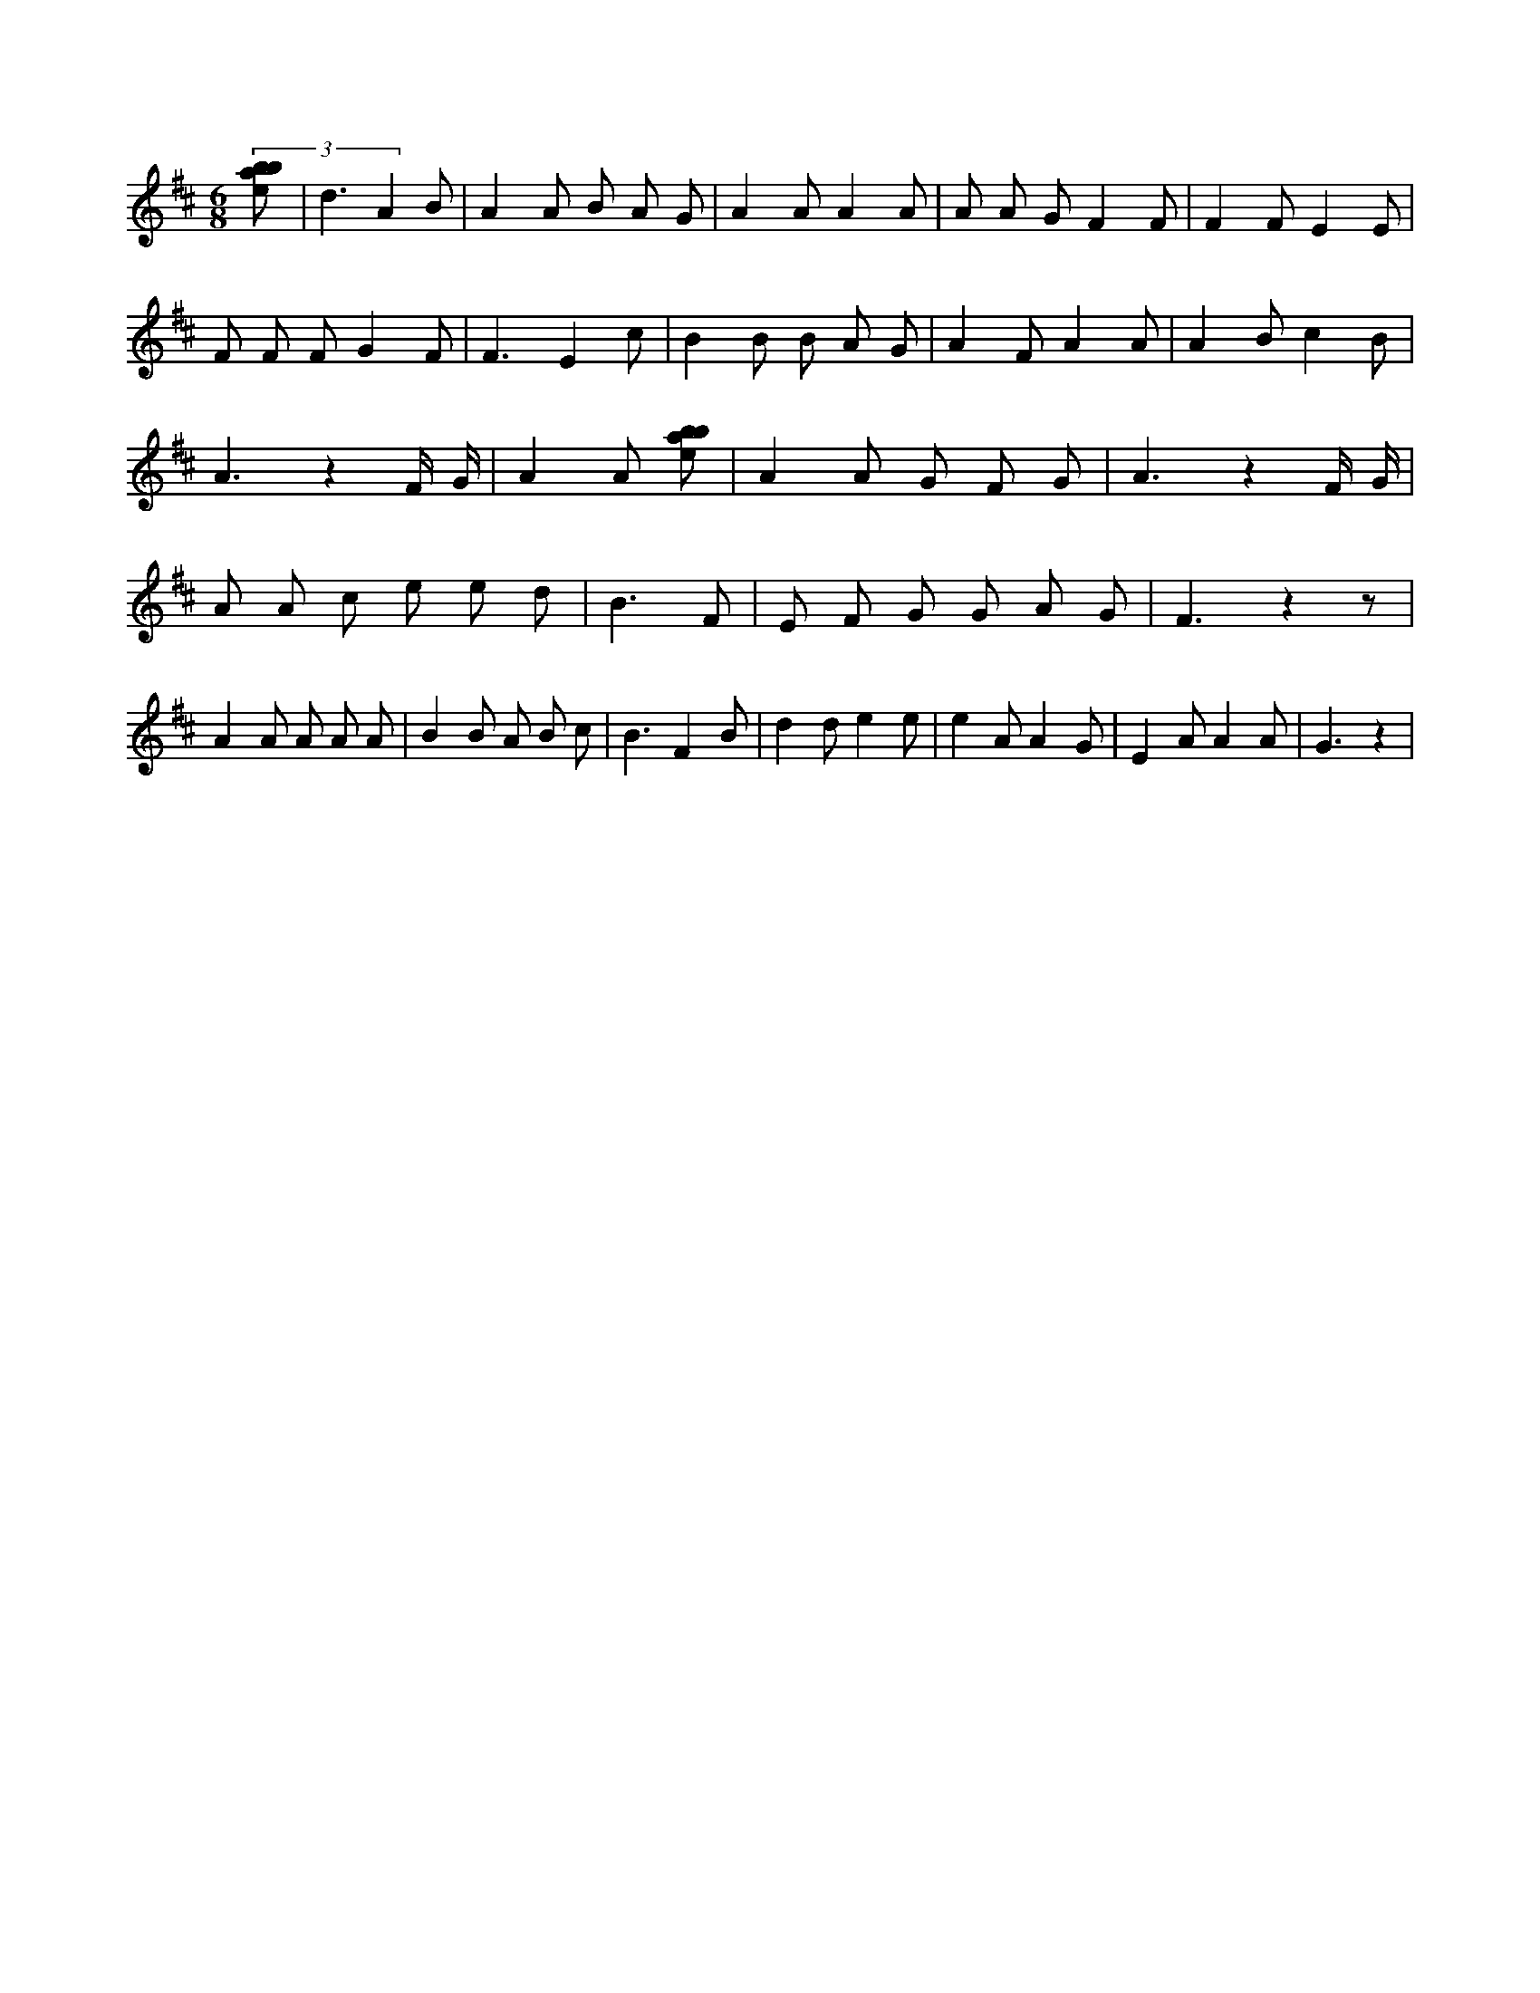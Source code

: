 X:768
L:1/8
M:6/8
K:Dclef
(3 [ebab] | d3 A2 B | A2 A B A G | A2 A A2 A | A A G F2 F | F2 F E2 E | F F F G2 F | F3 E2 c | B2 B B A G | A2 F A2 A | A2 B c2 B | A3 z2 F/2 G/2 | A2 A [ebab] | A2 A G F G | A3 z2 F/2 G/2 | A A c e e d | B3 F | E F G G A G | F3 z2 z | A2 A A A A | B2 B A B c | B3 F2 B | d2 d e2 e | e2 A A2 G | E2 A A2 A | G3 z2 |
